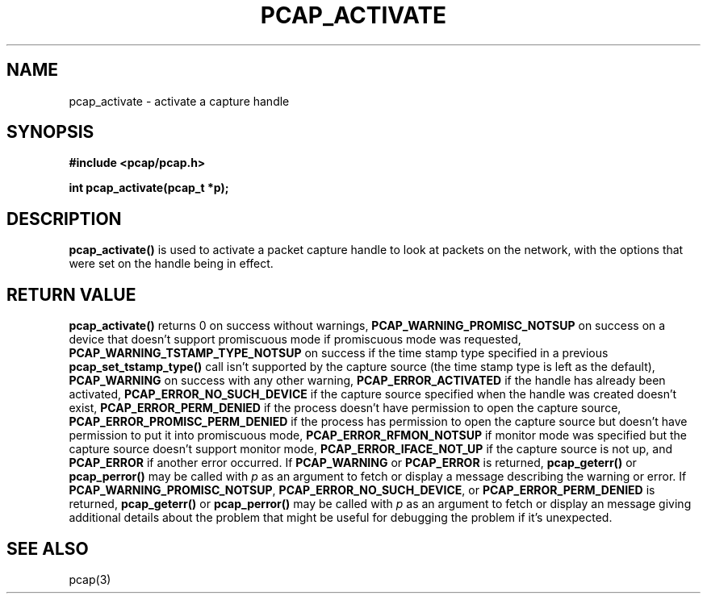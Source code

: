 .\" Copyright (c) 1994, 1996, 1997
.\"	The Regents of the University of California.  All rights reserved.
.\"
.\" Redistribution and use in source and binary forms, with or without
.\" modification, are permitted provided that: (1) source code distributions
.\" retain the above copyright notice and this paragraph in its entirety, (2)
.\" distributions including binary code include the above copyright notice and
.\" this paragraph in its entirety in the documentation or other materials
.\" provided with the distribution, and (3) all advertising materials mentioning
.\" features or use of this software display the following acknowledgement:
.\" ``This product includes software developed by the University of California,
.\" Lawrence Berkeley Laboratory and its contributors.'' Neither the name of
.\" the University nor the names of its contributors may be used to endorse
.\" or promote products derived from this software without specific prior
.\" written permission.
.\" THIS SOFTWARE IS PROVIDED ``AS IS'' AND WITHOUT ANY EXPRESS OR IMPLIED
.\" WARRANTIES, INCLUDING, WITHOUT LIMITATION, THE IMPLIED WARRANTIES OF
.\" MERCHANTABILITY AND FITNESS FOR A PARTICULAR PURPOSE.
.\"
.TH PCAP_ACTIVATE 3 "21 September 2010"
.SH NAME
pcap_activate \- activate a capture handle
.SH SYNOPSIS
.nf
.ft B
#include <pcap/pcap.h>
.ft
.LP
.ft B
int pcap_activate(pcap_t *p);
.ft
.fi
.SH DESCRIPTION
.B pcap_activate()
is used to activate a packet capture handle to look
at packets on the network, with the options that were set on the handle
being in effect.
.SH RETURN VALUE
.B pcap_activate()
returns 0 on success without warnings,
.B PCAP_WARNING_PROMISC_NOTSUP
on success on a device that doesn't support promiscuous mode if
promiscuous mode was requested,
.B PCAP_WARNING_TSTAMP_TYPE_NOTSUP
on success if the time stamp type specified in a previous
.B pcap_set_tstamp_type()
call isn't supported by the capture source (the time stamp type is
left as the default),
.B PCAP_WARNING
on success with any other warning,
.B PCAP_ERROR_ACTIVATED
if the handle has already been activated,
.B PCAP_ERROR_NO_SUCH_DEVICE
if the capture source specified when the handle was created doesn't
exist,
.B PCAP_ERROR_PERM_DENIED
if the process doesn't have permission to open the capture source,
.B PCAP_ERROR_PROMISC_PERM_DENIED
if the process has permission to open the capture source but doesn't
have permission to put it into promiscuous mode,
.B PCAP_ERROR_RFMON_NOTSUP
if monitor mode was specified but the capture source doesn't support
monitor mode,
.B PCAP_ERROR_IFACE_NOT_UP
if the capture source is not up, and
.B PCAP_ERROR
if another error occurred.
If
.B PCAP_WARNING
or
.B PCAP_ERROR
is returned,
.B pcap_geterr()
or
.B pcap_perror()
may be called with
.I p
as an argument to fetch or display a message describing the warning or
error.
If
.BR PCAP_WARNING_PROMISC_NOTSUP ,
.BR PCAP_ERROR_NO_SUCH_DEVICE ,
or
.B PCAP_ERROR_PERM_DENIED
is returned,
.B pcap_geterr()
or
.B pcap_perror()
may be called with
.I p
as an argument to fetch or display an message giving additional details
about the problem that might be useful for debugging the problem if it's
unexpected.
.SH SEE ALSO
pcap(3)

